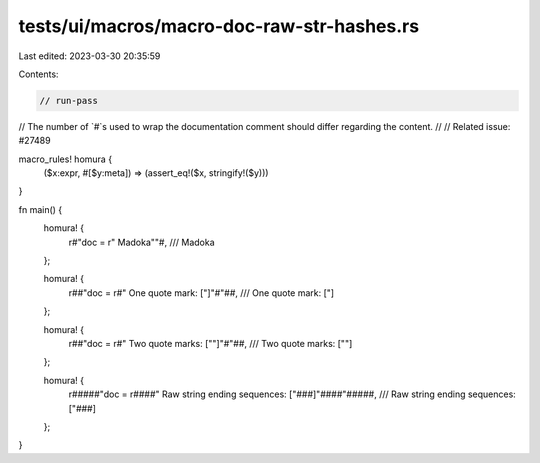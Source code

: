 tests/ui/macros/macro-doc-raw-str-hashes.rs
===========================================

Last edited: 2023-03-30 20:35:59

Contents:

.. code-block:: rs

    // run-pass
// The number of `#`s used to wrap the documentation comment should differ regarding the content.
//
// Related issue: #27489

macro_rules! homura {
    ($x:expr, #[$y:meta]) => (assert_eq!($x, stringify!($y)))
}

fn main() {
    homura! {
        r#"doc = r" Madoka""#,
        /// Madoka
    };

    homura! {
        r##"doc = r#" One quote mark: ["]"#"##,
        /// One quote mark: ["]
    };

    homura! {
        r##"doc = r#" Two quote marks: [""]"#"##,
        /// Two quote marks: [""]
    };

    homura! {
        r#####"doc = r####" Raw string ending sequences: ["###]"####"#####,
        /// Raw string ending sequences: ["###]
    };
}


